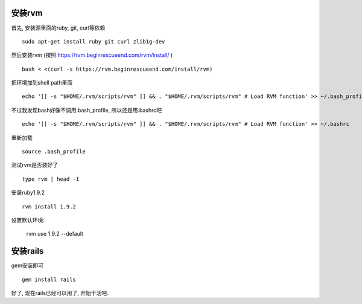.. image:: http://tech.chitgoks.com/wp-content/uploads/2009/07/ruby_rails.png
   :align: center

安装rvm
---------------------

首先, 安装源里面的ruby, git, curl等依赖 ::

    sudo apt-get install ruby git curl zlib1g-dev

然后安装rvm (按照 https://rvm.beginrescueend.com/rvm/install/ ) ::

    bash < <(curl -s https://rvm.beginrescueend.com/install/rvm)

把环境加到shell path里面 ::

    echo '[[ -s "$HOME/.rvm/scripts/rvm" ]] && . "$HOME/.rvm/scripts/rvm" # Load RVM function' >> ~/.bash_profile

不过我发现bash好像不调用.bash_profile, 所以还是用.bashrc吧 ::

    echo '[[ -s "$HOME/.rvm/scripts/rvm" ]] && . "$HOME/.rvm/scripts/rvm" # Load RVM function' >> ~/.bashrc


重新加载 ::

    source .bash_profile

测试rvm是否装好了 ::

    type rvm | head -1

安装ruby1.9.2 ::

    rvm install 1.9.2

设置默认环境:

    rvm use 1.9.2 --default

安装rails
-------------------------

gem安装即可 ::

    gem install rails

好了, 现在rails已经可以用了, 开始干活吧.
